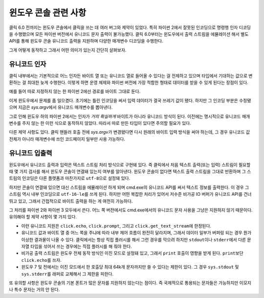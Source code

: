 윈도우 콘솔 관련 사항
=====================

.. versionadded:: 6.0

클릭 6.0 전까지는 윈도우 콘솔에서 클릭을 쓰는 데 여러 버그와
제약이 있었다. 특히 파이썬 2에서 잘못된 인코딩으로
명령행 인자 디코딩을 수행했으며 모든 파이썬 버전에서 유니코드
문자 출력이 불가능했다. 클릭 6.0부터는 윈도우에서 출력 스트림을
에뮬레이션 해서 별도 API를 통해 윈도우 콘솔 유니코드 출력을
지원하며 다양한 매개변수 디코딩을 수행한다.

그게 어떻게 동작하고 그래서 어떤 의미가 있는지 간단히 살펴보자.

유니코드 인자
-------------

클릭 내부에서는 기본적으로 어느 인자든 바이트 열 또는 유니코드
열로 들어올 수 있다는 걸 전제하고 있으며 타입에서 기대하는
값으로 변환하는 걸 최대한 늦게 수행한다. 이렇게 하면 운영 체제와
파이썬 버전에 가장 적합한 형태로 데이터를 받을 수 있게 된다는
장점이 있다.

예를 들어 따로 지정하지 않는 한 파이썬 2에선 경로를 바이트
그대로 둔다.

이게 윈도우에서 문제를 좀 일으켰다. 초기에는 틀린 인코딩을 써서
입력 데이터가 결국 쓰레기 값이 됐다. 하지만 그 인코딩 부분은
수정됐으며 지금은 `sys.argv`\에서 유니코드 매개변수를 뽑아낸다.

그로 인해 윈도우 하의 파이썬 2에서는 인자가 *거의 확실하게*
바이트가 아니라 유니코드 방식이 된다. 이전에는 명시적으로
유니코드 매개변수를 주지 않는 한 이런 식으로 동작하지 않았다.
따라서 따로 만든 타입이 있다면 주의할 필요가 있다.

다른 제약 사항도 있다. 클릭 핸들러 호출 전에 `sys.argv`\가
변경됐다면 다시 원래의 바이트 입력 방식을 써야 하는데,
그 경우 유니코드 값 전체가 아니라 매개변수에
쓰인 코드페이지 일부만 사용 가능하다.

유니코드 입출력
---------------

윈도우에서 유니코드 출력과 입력은 텍스트 스트림 처리 방식으로
구현돼 있다. 즉 클릭에서 처음 텍스트 출력(또는 입력) 스트림이
필요할 때 몇 가지 검사를 해서 윈도우 콘솔이 연결돼 있는지
여부를 알아낸다. 윈도우 콘솔이 없다면 텍스트 출력 스트림을
그대로 반환하며 그 스트림의 인코딩은 다른 플랫폼과 마찬가지로
``utf-8``\으로 설정돼 있다.

하지만 콘솔이 연결돼 있으면 대신 스트림을 에뮬레이션 하게 되며
cmd.exe의 유니코드 API를 써서 텍스트 정보를 출력한다. 이 경우
그 스트림 역시 내부 인코딩으로 ``utf-16-le``\를 쓰게 된다.
하지만 어떤 복잡한 처리가 있어서 저수준 비가공 IO 버퍼가
유니코드 API를 건너뛰고 있고, 그래서 간접적으로 바이트 출력을
하는 게 여전히 가능하다.

그 처리를 파이썬 2와 파이썬 3 모두에서 쓴다. 어느 쪽 버전에서도
cmd.exe에서의 유니코드 문자 사용을 그냥은 지원하지 않기 때문이다.
유의해야 할 제약 사항이 몇 가지 있다.

*   이런 유니코드 지원은 ``click.echo``, ``click.prompt``, 그리고
    ``click.get_text_stream``\에 한정된다.
*   유니코드 값과 바이트 열 중 어느 쪽을 주냐에 따라 내부
    제어 흐름이 완전히 달라지며, 그래서 데이터 일부가 버퍼링
    되는 경우 뭔가 이상한 결과물이 나올 수 있다. 클릭에서는 항상
    직접 플러시를 해서 그런 경우를 막으려 하지만 ``stdout``\이나
    ``stderr``\에서 다른 문자열 타입을 섞어서 쓰는 경우에는
    직접 플러시를 해 줘야 한다.
*   비가공 출력 스트림은 윈도우 전체 동작 방식인 이진 모드로 설정돼
    있고, 그래서 ``print`` 호출이 영향을 받게 된다. ``print``\보단
    ``click.echo``\를 쓰자.
*   윈도우 7 및 전에서는 이진 모드에서 한 호출당 최대 64k개
    문자까지만 쓸 수 있다는 제한이 있다. 그 경우 ``sys.stdout``
    및 ``sys.stderr``\를 래퍼로 교체해서 그 제한을 피한다.

또 유의할 사항은 윈도우 콘솔의 기본 폰트가 많은 문자를
지원하지 않는다는 점이다. 즉 국제적으로 통용되는 문자들은
가능하지만 이모지나 특수 문자는 거의 안 된다.
